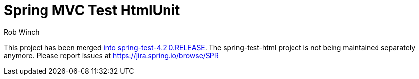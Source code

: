 = Spring MVC Test HtmlUnit
Rob Winch

This project has been merged https://docs.spring.io/spring/docs/4.2.0.BUILD-SNAPSHOT/spring-framework-reference/htmlsingle/#spring-mvc-test-server-htmlunit[into spring-test-4.2.0.RELEASE]. The spring-test-html project is not being maintained separately anymore. Please report issues at https://jira.spring.io/browse/SPR
